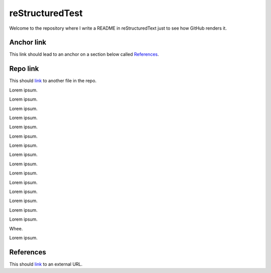 reStructuredTest
================

Welcome to the repository where I write a README in reStructuredText
just to see how GitHub renders it.

Anchor link
-----------

This link should lead to an anchor on a section below called References_.

Repo link
---------

This should link__ to another file in the repo.

__ HISTORY.rst

Lorem ipsum.

Lorem ipsum.

Lorem ipsum.

Lorem ipsum.

Lorem ipsum.

Lorem ipsum.

Lorem ipsum.

Lorem ipsum.

Lorem ipsum.

Lorem ipsum.

Lorem ipsum.

Lorem ipsum.

Lorem ipsum.

Lorem ipsum.

Lorem ipsum.

Whee.

Lorem ipsum.

References
----------

This should link__ to an external URL.

__ http://docutils.sourceforge.net/rst.html
